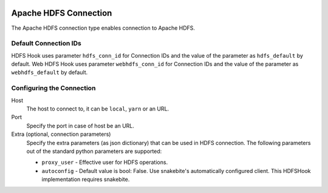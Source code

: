  .. Licensed to the Apache Software Foundation (ASF) under one
    or more contributor license agreements.  See the NOTICE file
    distributed with this work for additional information
    regarding copyright ownership.  The ASF licenses this file
    to you under the Apache License, Version 2.0 (the
    "License"); you may not use this file except in compliance
    with the License.  You may obtain a copy of the License at

 ..   http://www.apache.org/licenses/LICENSE-2.0

 .. Unless required by applicable law or agreed to in writing,
    software distributed under the License is distributed on an
    "AS IS" BASIS, WITHOUT WARRANTIES OR CONDITIONS OF ANY
    KIND, either express or implied.  See the License for the
    specific language governing permissions and limitations
    under the License.

Apache HDFS Connection
======================

The Apache HDFS connection type enables connection to Apache HDFS.

Default Connection IDs
----------------------

HDFS Hook uses parameter ``hdfs_conn_id`` for Connection IDs and the value of the parameter
as ``hdfs_default`` by default.
Web HDFS Hook uses parameter ``webhdfs_conn_id`` for Connection IDs and the value of the
parameter as ``webhdfs_default`` by default.

Configuring the Connection
--------------------------
Host
    The host to connect to, it can be ``local``, ``yarn`` or an URL.

Port
    Specify the port in case of host be an URL.

Extra (optional, connection parameters)
    Specify the extra parameters (as json dictionary) that can be used in HDFS connection. The following
    parameters out of the standard python parameters are supported:

    * ``proxy_user`` - Effective user for HDFS operations.
    * ``autoconfig`` - Default value is bool: False. Use snakebite's automatically configured client. This HDFSHook implementation requires snakebite.
